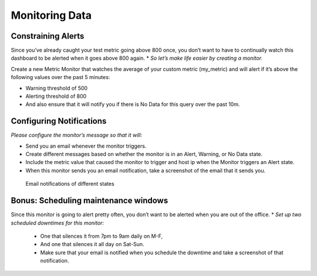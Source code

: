 Monitoring Data
================

Constraining Alerts
--------------------

Since you’ve already caught your test metric going above 800 once, you don’t want to have to continually watch this dashboard to be alerted when it goes above 800 again.
* *So let’s make life easier by creating a monitor.*

Create a new Metric Monitor that watches the average of your custom metric (my_metric) and will alert if it’s above the following values over the past 5 minutes:

* Warning threshold of 500
* Alerting threshold of 800
* And also ensure that it will notify you if there is No Data for this query over the past 10m.

Configuring Notifications
-------------------------

*Please configure the monitor’s message so that it will:*

* Send you an email whenever the monitor triggers.
* Create different messages based on whether the monitor is in an Alert, Warning, or No Data state.
* Include the metric value that caused the monitor to trigger and host ip when the Monitor triggers an Alert state.
* When this monitor sends you an email notification, take a screenshot of the email that it sends you.

.. figure:: ./images/bits.png
	:scale: 40 %

	Email notifications of different states

Bonus: Scheduling maintenance windows
----------------------------------------------

Since this monitor is going to alert pretty often, you don’t want to be alerted when you are out of the office.
* *Set up two scheduled downtimes for this monitor:*

  * One that silences it from 7pm to 9am daily on M-F,
  * And one that silences it all day on Sat-Sun.
  * Make sure that your email is notified when you schedule the downtime and take a screenshot of that notification.
